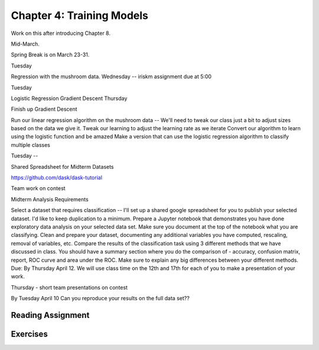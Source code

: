 Chapter 4: Training Models
----------------------------

Work on this after introducing Chapter 8.

Mid-March.

Spring Break is on March 23-31.

Tuesday

Regression with the mushroom data.
Wednesday -- iriskm assignment due at 5:00

Tuesday

Logistic Regression
Gradient Descent
Thursday

Finish up Gradient Descent

Run our linear regression algorithm on the mushroom data -- We'll need to tweak our class just a bit to adjust sizes based on the data we give it.
Tweak our learning to adjust the learning rate as we iterate
Convert our algorithm to learn using the logistic function and be amazed
Make a version that can use the logistic regression algorithm to classify multiple classes

Tuesday --

Shared Spreadsheet for Midterm Datasets

https://github.com/dask/dask-tutorial

Team work on contest

Midterm Analysis Requirements

Select a dataset that requires classification -- I'll set up a shared google spreadsheet for you to publish your selected dataset. I'd like to keep duplication to a minimum.
Prepare a Jupyter notebook that demonstrates you have done exploratory data analysis on your selected data set. Make sure you document at the top of the notebook what you are classifying.
Clean and prepare your dataset, documenting any additional variables you have computed, rescaling, removal of variables, etc.
Compare the results of the classification task using 3 different methods that we have discussed in class. You should have a summary section where you do the comparison of - accuracy, confusion matrix, report, ROC curve and area under the ROC. Make sure to explain any big differences between your different methods.
Due: By Thursday April 12. We will use class time on the 12th and 17th for each of you to make a presentation of your work.

Thursday - short team presentations on contest

By Tuesday April 10 Can you reproduce your results on the full data set??

Reading Assignment
+++++++++++++++++++

Exercises
+++++++++
